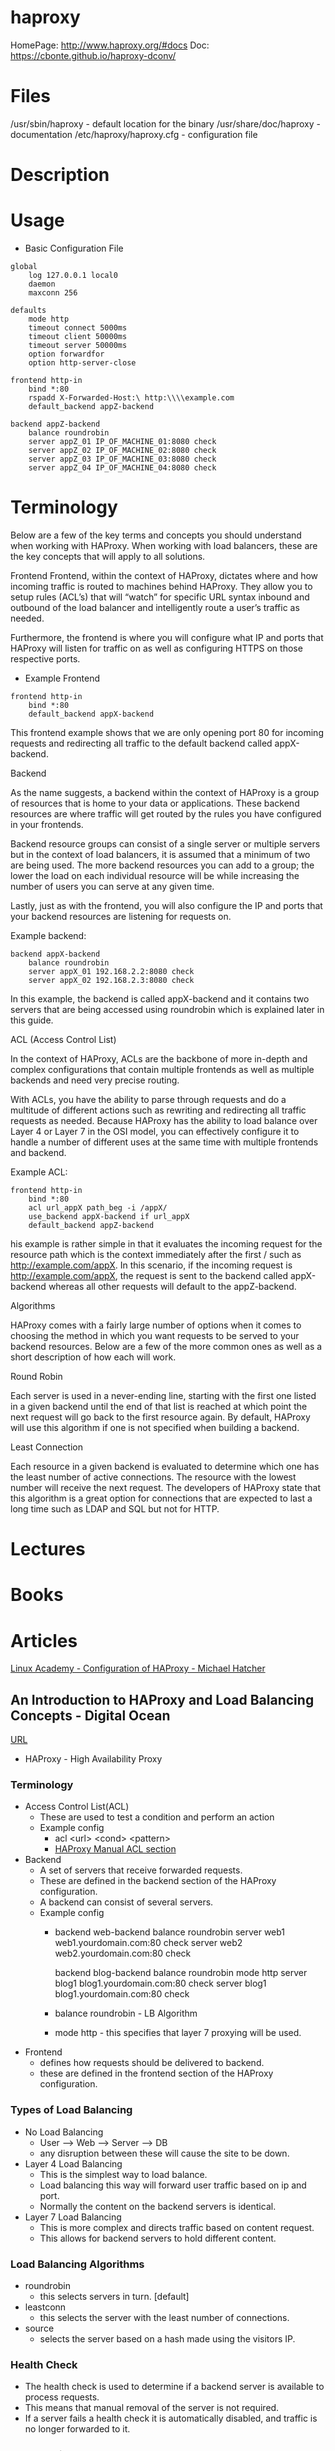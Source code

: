 #+TAGS: web proxy cache lb


* haproxy
HomePage: http://www.haproxy.org/#docs
Doc: https://cbonte.github.io/haproxy-dconv/

* Files
/usr/sbin/haproxy        - default location for the binary
/usr/share/doc/haproxy   - documentation
/etc/haproxy/haproxy.cfg - configuration file 

* Description
* Usage
- Basic Configuration File
#+BEGIN_EXAMPLE
global
    log 127.0.0.1 local0
    daemon
    maxconn 256
 
defaults
    mode http
    timeout connect 5000ms
    timeout client 50000ms
    timeout server 50000ms
    option forwardfor
    option http-server-close
 
frontend http-in
    bind *:80
    rspadd X-Forwarded-Host:\ http:\\\\example.com
    default_backend appZ-backend
 
backend appZ-backend
    balance roundrobin
    server appZ_01 IP_OF_MACHINE_01:8080 check
    server appZ_02 IP_OF_MACHINE_02:8080 check
    server appZ_03 IP_OF_MACHINE_03:8080 check
    server appZ_04 IP_OF_MACHINE_04:8080 check
#+END_EXAMPLE

* Terminology
Below are a few of the key terms and concepts you should understand when working with HAProxy. When working with load balancers, these are the key concepts that will apply to all solutions. 

Frontend
Frontend, within the context of HAProxy, dictates where and how incoming traffic is routed to machines behind HAProxy. They allow you to setup rules (ACL’s) that will “watch” for specific URL syntax inbound and outbound of the load balancer and intelligently route a user’s traffic as needed.

Furthermore, the frontend is where you will configure what IP and ports that HAProxy will listen for traffic on as well as configuring HTTPS on those respective ports. 

- Example Frontend
#+BEGIN_EXAMPLE
frontend http-in
    bind *:80
    default_backend appX-backend 
#+END_EXAMPLE

This frontend example shows that we are only opening port 80 for incoming requests and redirecting all traffic to the default backend called appX-backend. 

Backend 

As the name suggests, a backend within the context of HAProxy is a group of resources that is home to your data or applications. These backend resources are where traffic will get routed by the rules you have configured in your frontends. 

Backend resource groups can consist of a single server or multiple servers but in the context of load balancers, it is assumed that a minimum of two are being used. The more backend resources you can add to a group; the lower the load on each individual resource will be while increasing the number of users you can serve at any given time. 

Lastly, just as with the frontend, you will also configure the IP and ports that your backend resources are listening for requests on. 

Example backend:
#+BEGIN_EXAMPLE
backend appX-backend
    balance roundrobin
    server appX_01 192.168.2.2:8080 check
    server appX_02 192.168.2.3:8080 check
#+END_EXAMPLE

In this example, the backend is called appX-backend and it contains two servers that are being accessed using roundrobin which is explained later in this guide. 

ACL (Access Control List)

In the context of HAProxy, ACLs are the backbone of more in-depth and complex configurations that contain multiple frontends as well as multiple backends and need very precise routing.

With ACLs, you have the ability to parse through requests and do a multitude of different actions such as rewriting and redirecting all traffic requests as needed. Because HAProxy has the ability to load balance over Layer 4 or Layer 7 in the OSI model, you can effectively configure it to handle a number of different uses at the same time with multiple frontends and backend.

Example ACL:
#+BEGIN_EXAMPLE
frontend http-in
    bind *:80
    acl url_appX path_beg -i /appX/
    use_backend appX-backend if url_appX
    default_backend appZ-backend 
#+END_EXAMPLE

his example is rather simple in that it evaluates the incoming request for the resource path which is the context immediately after the first / such as http://example.com/appX. In this scenario, if the incoming request is http://example.com/appX, the request is sent to the backend called appX-backend whereas all other requests will default to the appZ-backend.


Algorithms 

HAProxy comes with a fairly large number of options when it comes to choosing the method in which you want requests to be served to your backend resources. Below are a few of the more common ones as well as a short description of how each will work. 

Round Robin 

Each server is used in a never-ending line, starting with the first one listed in a given backend until the end of that list is reached at which point the next request will go back to the first resource again. By default, HAProxy will use this algorithm if one is not specified when building a backend. 

Least Connection

Each resource in a given backend is evaluated to determine which one has the least number of active connections. The resource with the lowest number will receive the next request. The developers of HAProxy state that this algorithm is a great option for connections that are expected to last a long time such as LDAP and SQL but not for HTTP.       

* Lectures
* Books
* Articles
[[https://linuxacademy.com/cp/socialize/index/type/community_post/id/14569][Linux Academy - Configuration of HAProxy - Michael Hatcher]]
** An Introduction to HAProxy and Load Balancing Concepts - Digital Ocean
[[https://www.digitalocean.com/community/tutorials/an-introduction-to-haproxy-and-load-balancing-concepts][URL]]
+ HAProxy - High Availability Proxy

*** Terminology
+ Access Control List(ACL)
  - These are used to test a condition and perform an action
  - Example config
    - acl <url> <cond> <pattern> 
    - [[http://cbonte.github.io/haproxy-dconv/configuration-1.4.html#7][HAProxy Manual ACL section]]
      
+ Backend
  - A set of servers that receive forwarded requests. 
  - These are defined in the backend section of the HAProxy configuration.
  - A backend can consist of several servers.
  - Example config
    - backend web-backend
         balance roundrobin
         server web1 web1.yourdomain.com:80 check
         server web2 web2.yourdomain.com:80 check
    
      backend blog-backend
         balance roundrobin
         mode http
         server blog1 blog1.yourdomain.com:80 check
         server blog1 blog1.yourdomain.com:80 check

    - balance roundrobin - LB Algorithm
    - mode http - this specifies that layer 7 proxying will be used.
      
+ Frontend
  - defines how requests should be delivered to backend.
  - these are defined in the frontend section of the HAProxy configuration.
  

*** Types of Load Balancing
    
+ No Load Balancing
  - User ----> Web ----> Server ----> DB
  - any disruption between these will cause the site to be down.

+ Layer 4 Load Balancing
  - This is the simplest way to load balance.
  - Load balancing this way will forward user traffic based on ip and port.
  - Normally the content on the backend servers is identical.

+ Layer 7 Load Balancing
  - This is more complex and directs traffic based on content request.
  - This allows for backend servers to hold different content.
    
*** Load Balancing Algorithms
    
+ roundrobin
  - this selects servers in turn. [default]

+ leastconn
  - this selects the server with the least number of connections.
    
+ source
  - selects the server based on a hash made using the visitors IP.
    
*** Health Check
    
+ The health check is used to determine if a backend server is available to process requests.	
+ This means that manual removal of the server is not required.
+ If a server fails a health check it is automatically disabled, and traffic is no longer forwarded to it.

*** Other Options
    
+ LVS - Linux Virtual Server 
  - A simple layer 4 load balancer, included with many distros.

+ Nginx
  - A fast and reliable web server that can be used as a proxy and load balancer.
  - Nginx and HAProxy are usually used in conjunction for caching and compression capabilities.
    
*** High Availability
   - A high availability (HA) setup is an infrastructure without a single point of failure. It prevents a single server failure from being a downtime event by adding redundancy to every layer of your architecture. A load balancer facilitates redundancy for the backend layer (web/app servers), but for a true high availability setup, you need to have redundant load balancers as well.
     

+ Basic Set up
  
                                  LB1    App Server1     DB-Server1
    User ----> Flosting IP ---->
                                  LB2    App Server2     DB-Server2

      



